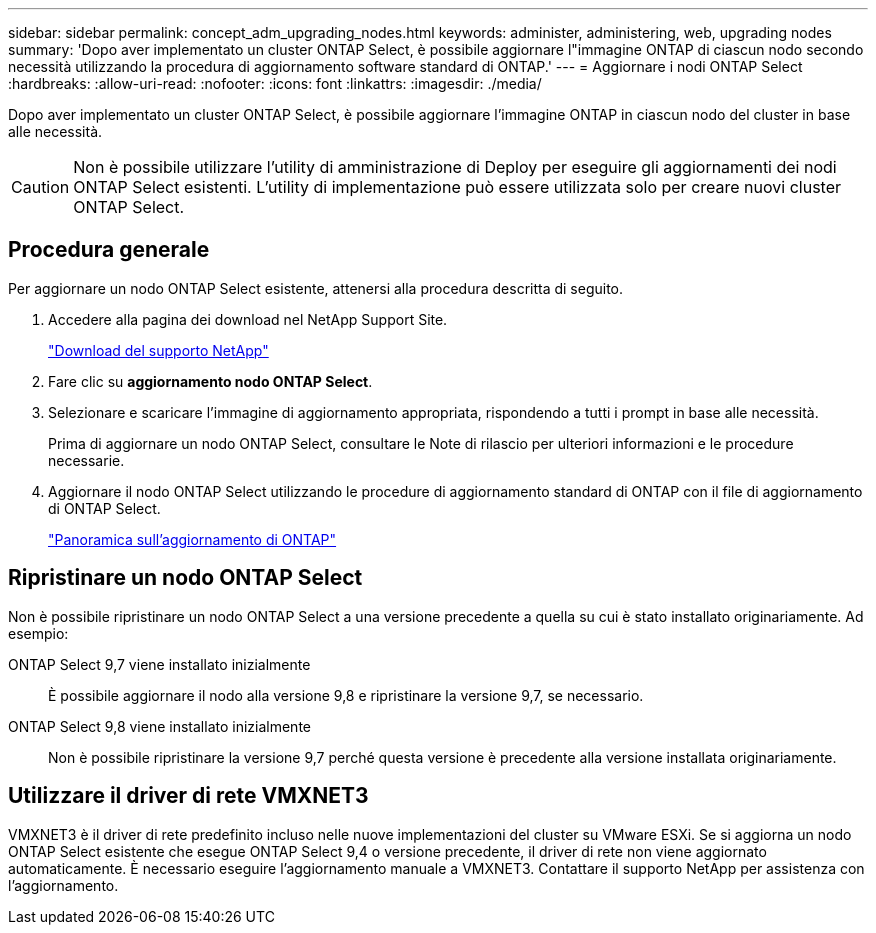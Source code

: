 ---
sidebar: sidebar 
permalink: concept_adm_upgrading_nodes.html 
keywords: administer, administering, web, upgrading nodes 
summary: 'Dopo aver implementato un cluster ONTAP Select, è possibile aggiornare l"immagine ONTAP di ciascun nodo secondo necessità utilizzando la procedura di aggiornamento software standard di ONTAP.' 
---
= Aggiornare i nodi ONTAP Select
:hardbreaks:
:allow-uri-read: 
:nofooter: 
:icons: font
:linkattrs: 
:imagesdir: ./media/


[role="lead"]
Dopo aver implementato un cluster ONTAP Select, è possibile aggiornare l'immagine ONTAP in ciascun nodo del cluster in base alle necessità.


CAUTION: Non è possibile utilizzare l'utility di amministrazione di Deploy per eseguire gli aggiornamenti dei nodi ONTAP Select esistenti. L'utility di implementazione può essere utilizzata solo per creare nuovi cluster ONTAP Select.



== Procedura generale

Per aggiornare un nodo ONTAP Select esistente, attenersi alla procedura descritta di seguito.

. Accedere alla pagina dei download nel NetApp Support Site.
+
https://mysupport.netapp.com/site/downloads["Download del supporto NetApp"^]

. Fare clic su *aggiornamento nodo ONTAP Select*.
. Selezionare e scaricare l'immagine di aggiornamento appropriata, rispondendo a tutti i prompt in base alle necessità.
+
Prima di aggiornare un nodo ONTAP Select, consultare le Note di rilascio per ulteriori informazioni e le procedure necessarie.

. Aggiornare il nodo ONTAP Select utilizzando le procedure di aggiornamento standard di ONTAP con il file di aggiornamento di ONTAP Select.
+
link:https://docs.netapp.com/us-en/ontap/upgrade/index.html["Panoramica sull'aggiornamento di ONTAP"^]





== Ripristinare un nodo ONTAP Select

Non è possibile ripristinare un nodo ONTAP Select a una versione precedente a quella su cui è stato installato originariamente. Ad esempio:

ONTAP Select 9,7 viene installato inizialmente:: È possibile aggiornare il nodo alla versione 9,8 e ripristinare la versione 9,7, se necessario.
ONTAP Select 9,8 viene installato inizialmente:: Non è possibile ripristinare la versione 9,7 perché questa versione è precedente alla versione installata originariamente.




== Utilizzare il driver di rete VMXNET3

VMXNET3 è il driver di rete predefinito incluso nelle nuove implementazioni del cluster su VMware ESXi. Se si aggiorna un nodo ONTAP Select esistente che esegue ONTAP Select 9,4 o versione precedente, il driver di rete non viene aggiornato automaticamente. È necessario eseguire l'aggiornamento manuale a VMXNET3. Contattare il supporto NetApp per assistenza con l'aggiornamento.
